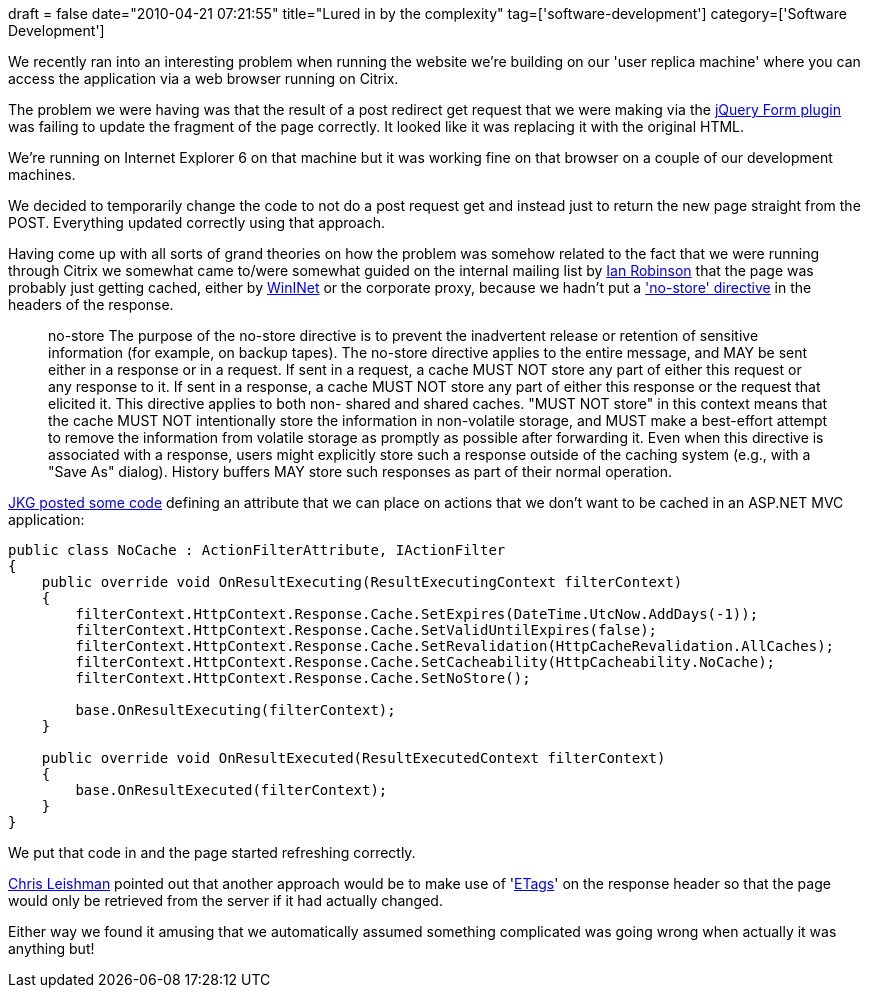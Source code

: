 +++
draft = false
date="2010-04-21 07:21:55"
title="Lured in by the complexity"
tag=['software-development']
category=['Software Development']
+++

We recently ran into an interesting problem when running the website we're building on our 'user replica machine' where you can access the application via a web browser running on Citrix.

The problem we were having was that the result of a post redirect get request that we were making via the http://jquery.malsup.com/form/[jQuery Form plugin] was failing to update the fragment of the page correctly. It looked like it was replacing it with the original HTML.

We're running on Internet Explorer 6 on that machine but it was working fine on that browser on a couple of our development machines.

We decided to temporarily change the code to not do a post request get and instead just to return the new page straight from the POST. Everything updated correctly using that approach.

Having come up with all sorts of grand theories on how the problem was somehow related to the fact that we were running through Citrix we somewhat came to/were somewhat guided on the internal mailing list by http://iansrobinson.com/[Ian Robinson] that the page was probably just getting cached, either by http://msdn.microsoft.com/en-us/library/aa383928%28VS.85%29.aspx[WinINet] or the corporate proxy, because we hadn't put a http://tools.ietf.org/html/rfc2616#section-14.9.2['no-store' directive] in the headers of the response.

____
no-store The purpose of the no-store directive is to prevent the inadvertent release or retention of sensitive information (for example, on backup tapes). The no-store directive applies to the entire message, and MAY be sent either in a response or in a request. If sent in a request, a cache MUST NOT store any part of either this request or any response to it. If sent in a response, a cache MUST NOT store any part of either this response or the request that elicited it. This directive applies to both non- shared and shared caches. "MUST NOT store" in this context means that the cache MUST NOT intentionally store the information in non-volatile storage, and MUST make a best-effort attempt to remove the information from volatile storage as promptly as possible after forwarding it. Even when this directive is associated with a response, users might explicitly store such a response outside of the caching system (e.g., with a "Save As" dialog). History buffers MAY store such responses as part of their normal operation.
____

http://stackoverflow.com/questions/1160105/asp-net-mvc-disable-browser-cache[JKG posted some code] defining an attribute that we can place on actions that we don't want to be cached in an ASP.NET MVC application:

[source,csharp]
----

public class NoCache : ActionFilterAttribute, IActionFilter
{
    public override void OnResultExecuting(ResultExecutingContext filterContext)
    {
        filterContext.HttpContext.Response.Cache.SetExpires(DateTime.UtcNow.AddDays(-1));
        filterContext.HttpContext.Response.Cache.SetValidUntilExpires(false);
        filterContext.HttpContext.Response.Cache.SetRevalidation(HttpCacheRevalidation.AllCaches);
        filterContext.HttpContext.Response.Cache.SetCacheability(HttpCacheability.NoCache);
        filterContext.HttpContext.Response.Cache.SetNoStore();

        base.OnResultExecuting(filterContext);
    }

    public override void OnResultExecuted(ResultExecutedContext filterContext)
    {
        base.OnResultExecuted(filterContext);
    }
}
----

We put that code in and the page started refreshing correctly.

http://chrisleishman.com/[Chris Leishman] pointed out that another approach would be to make use of 'http://en.wikipedia.org/wiki/HTTP_ETag[ETags]' on the response header so that the page would only be retrieved from the server if it had actually changed.

Either way we found it amusing that we automatically assumed something complicated was going wrong when actually it was anything but!
